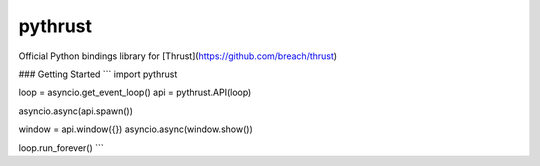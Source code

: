 pythrust
========

Official Python bindings library for [Thrust](https://github.com/breach/thrust)

### Getting Started
```
import pythrust

loop = asyncio.get_event_loop()
api = pythrust.API(loop)

asyncio.async(api.spawn())

window = api.window({})
asyncio.async(window.show())

loop.run_forever()
```
